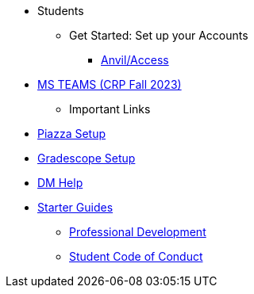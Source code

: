 // * xref:introduction.adoc[Students]
* Students
** Get Started: Set up your Accounts
*** xref:starter-guides:anvil:access-setup.adoc[Anvil/Access]

// -------------needs updating-------------
// (mostly just need Jessica guidance)
*** xref:x.adoc[MS TEAMS (CRP Fall 2023)]
** Important Links
*** xref:x.adoc[Piazza Setup]
*** xref:x.adoc[Gradescope Setup]
*** xref:x.adoc[DM Help]
// ----------------------------------------

*** xref:starter-guides:introduction.adoc[Starter Guides]
** xref:prof-dev:introduction.adoc[Professional Development]
** xref:student_code_of_conduct.adoc[Student Code of Conduct]